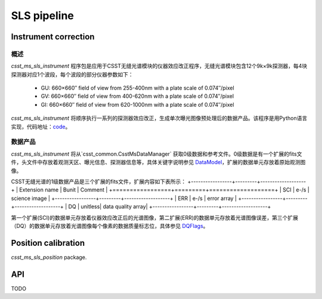 SLS pipeline
============


Instrument correction
---------------------

概述
``````````````````
`csst_ms_sls_instrument` 程序包是应用于CSST无缝光谱模块的仪器效应改正程序，无缝光谱模块包含12个9k×9k探测器，每4块探测器对应1个波段，每个波段的部分仪器参数如下：

    - GU: 660×660″ field of view from 255-400nm with a plate scale of 0.074″/pixel
    - GV: 660×660″ field of view from 400-620nm with a plate scale of 0.074″/pixel
    - GI: 660×660″ field of view from 620-1000nm with a plate scale of 0.074″/pixel
`csst_ms_sls_instrument` 将顺序执行一系列的探测器效应改正，生成单次曝光图像预处理后的数据产品。该程序是用Python语言实现，代码地址：code_。

.. _code: https://csst-tb.bao.ac.cn/code/csst-l1/sls/csst_ms_sls_instrument

数据产品
``````````````````
`csst_ms_sls_instrument` 将从`csst_common.CsstMsDataManager` 获取0级数据和参考文件。0级数据是有一个扩展的fits文件，头文件中存放着观测天区、曝光信息、探测器信息等，具体关键字说明参见 DataModel_，扩展的数据单元存放着原始观测图像。

.. _DataModel: https://csst-tb.bao.ac.cn/code/csst-l1/csst-l1doc/-/blob/main/docs/source/sls/data_model.md

CSST无缝光谱的1级数据产品是三个扩展的fits文件，扩展内容如下表所示：
+-----------------+---------+-------------------+
| Extension name  |  Bunit  | Comment           |
+=================+=========+===================+
| SCI             | e-/s    | science image     |
+-----------------+---------+-------------------+
| ERR             | e-/s    | error array       |
+-----------------+---------+-------------------+
| DQ              | unitless| data quality array|
+-----------------+---------+-------------------+

第一个扩展(SCI)的数据单元存放着仪器效应改正后的光谱图像，第二扩展(ERR)的数据单元存放着光谱图像误差，第三个扩展（DQ）的数据单元存放着光谱图像每个像素的数据质量标志位，具体参见 DQFlags_。

.. _DQFlags: https://？

Position calibration
---------------------

`csst_ms_sls_position` package.


API
---

TODO
